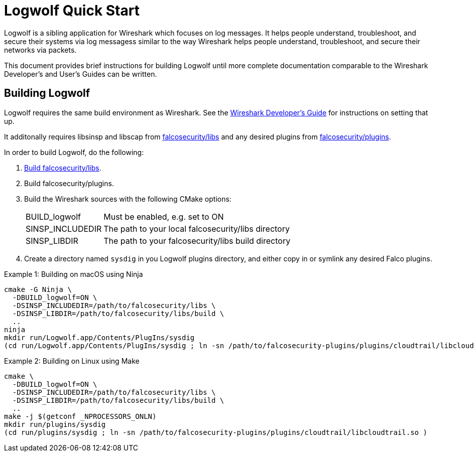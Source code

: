 = Logwolf Quick Start

Logwolf is a sibling application for Wireshark which focuses on log messages. It helps people understand, troubleshoot, and secure their systems via log messagess similar to the way Wireshark helps people understand, troubleshoot, and secure their networks via packets.

This document provides brief instructions for building Logwolf until more complete documentation comparable to the Wireshark Developer’s and User’s Guides can be written.

== Building Logwolf

Logwolf requires the same build environment as Wireshark.
See the https://www.wireshark.org/docs/wsdg_html_chunked/[Wireshark Developer’s Guide] for instructions on setting that up.

It additonally requires libsinsp and libscap from https://github.com/falcosecurity/libs/[falcosecurity/libs] and any desired plugins from https://github.com/falcosecurity/plugins/[falcosecurity/plugins].

In order to build Logwolf, do the following:

1. https://falco.org/docs/getting-started/source/[Build falcosecurity/libs].

2. Build falcosecurity/plugins.

3. Build the Wireshark sources with the following CMake options:
+
--
[horizontal]
BUILD_logwolf:: Must be enabled, e.g. set to ON
SINSP_INCLUDEDIR:: The path to your local falcosecurity/libs directory
SINSP_LIBDIR:: The path to your falcosecurity/libs build directory
--

4. Create a directory named `sysdig` in you Logwolf plugins directory, and either copy in or symlink any desired Falco plugins.

.Example 1: Building on macOS using Ninja
[sh]
----
cmake -G Ninja \
  -DBUILD_logwolf=ON \
  -DSINSP_INCLUDEDIR=/path/to/falcosecurity/libs \
  -DSINSP_LIBDIR=/path/to/falcosecurity/libs/build \
  ..
ninja
mkdir run/Logwolf.app/Contents/PlugIns/sysdig
(cd run/Logwolf.app/Contents/PlugIns/sysdig ; ln -sn /path/to/falcosecurity-plugins/plugins/cloudtrail/libcloudtrail.so )
----

.Example 2: Building on Linux using Make
[sh]
----
cmake \
  -DBUILD_logwolf=ON \
  -DSINSP_INCLUDEDIR=/path/to/falcosecurity/libs \
  -DSINSP_LIBDIR=/path/to/falcosecurity/libs/build \
  ..
make -j $(getconf _NPROCESSORS_ONLN)
mkdir run/plugins/sysdig
(cd run/plugins/sysdig ; ln -sn /path/to/falcosecurity-plugins/plugins/cloudtrail/libcloudtrail.so )
----

